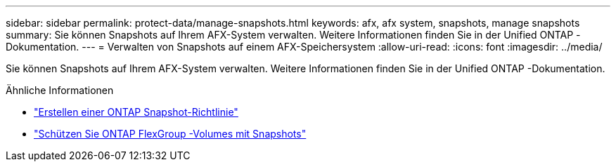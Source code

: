 ---
sidebar: sidebar 
permalink: protect-data/manage-snapshots.html 
keywords: afx, afx system, snapshots, manage snapshots 
summary: Sie können Snapshots auf Ihrem AFX-System verwalten.  Weitere Informationen finden Sie in der Unified ONTAP -Dokumentation. 
---
= Verwalten von Snapshots auf einem AFX-Speichersystem
:allow-uri-read: 
:icons: font
:imagesdir: ../media/


[role="lead"]
Sie können Snapshots auf Ihrem AFX-System verwalten.  Weitere Informationen finden Sie in der Unified ONTAP -Dokumentation.

.Ähnliche Informationen
* https://docs.netapp.com/us-en/ontap/data-protection/create-snapshot-policy-task.html["Erstellen einer ONTAP Snapshot-Richtlinie"^]
* https://docs.netapp.com/us-en/ontap/flexgroup/protect-snapshot-copies-task.html["Schützen Sie ONTAP FlexGroup -Volumes mit Snapshots"^]

